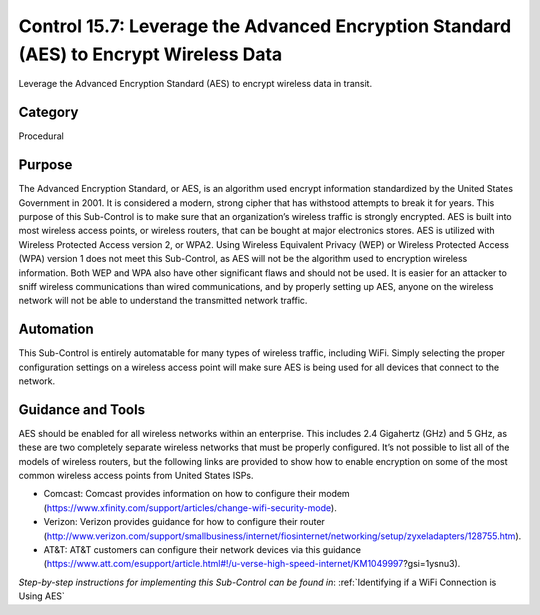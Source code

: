 Control 15.7: Leverage the Advanced Encryption Standard (AES) to Encrypt Wireless Data 
======================================================================================

Leverage the Advanced Encryption Standard (AES) to encrypt wireless data in transit. 

Category
________
Procedural

Purpose
_______
The Advanced Encryption Standard, or AES, is an algorithm used encrypt information standardized by the United States Government in 2001. It is considered a modern, strong cipher that has withstood attempts to break it for years. This purpose of this Sub-Control is to make sure that an organization’s wireless traffic is strongly encrypted. AES is built into most wireless access points, or wireless routers, that can be bought at major electronics stores. AES is utilized with Wireless Protected Access version 2, or WPA2. Using Wireless Equivalent Privacy (WEP) or Wireless Protected Access (WPA) version 1 does not meet this Sub-Control, as AES will not be the algorithm used to encryption wireless information. Both WEP and WPA also have other significant flaws and should not be used. It is easier for an attacker to sniff wireless communications than wired communications, and by properly setting up AES, anyone on the wireless network will not be able to understand the transmitted network traffic.

Automation
__________
This Sub-Control is entirely automatable for many types of wireless traffic, including WiFi. Simply selecting the proper configuration settings on a wireless access point will make sure AES is being used for all devices that connect to the network. 

Guidance and Tools 
__________________
AES should be enabled for all wireless networks within an enterprise. This includes 2.4 Gigahertz (GHz) and 5 GHz, as these are two completely separate wireless networks that must be properly configured. It’s not possible to list all of the models of wireless routers, but the following links are provided to show how to enable encryption on some of the most common wireless access points from United States ISPs. 

* Comcast: Comcast provides information on how to configure their modem (https://www.xfinity.com/support/articles/change-wifi-security-mode).
* Verizon: Verizon provides guidance for how to configure their router (http://www.verizon.com/support/smallbusiness/internet/fiosinternet/networking/setup/zyxeladapters/128755.htm). 
* AT&T: AT&T customers can configure their network devices via this guidance (https://www.att.com/esupport/article.html#!/u-verse-high-speed-internet/KM1049997?gsi=1ysnu3). 

*Step-by-step instructions for implementing this Sub-Control can be found in*: :ref:`Identifying if a WiFi Connection is Using AES`
